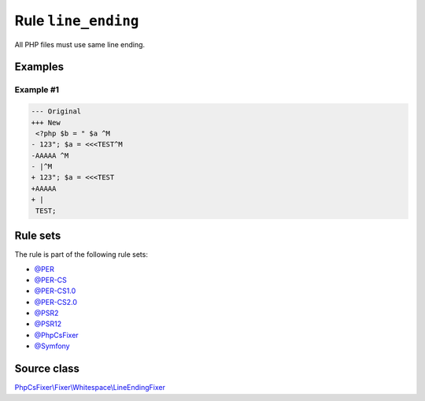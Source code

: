====================
Rule ``line_ending``
====================

All PHP files must use same line ending.

Examples
--------

Example #1
~~~~~~~~~~

.. code-block:: diff

   --- Original
   +++ New
    <?php $b = " $a ^M
   - 123"; $a = <<<TEST^M
   -AAAAA ^M
   - |^M
   + 123"; $a = <<<TEST
   +AAAAA 
   + |
    TEST;

Rule sets
---------

The rule is part of the following rule sets:

- `@PER <./../../ruleSets/PER.rst>`_
- `@PER-CS <./../../ruleSets/PER-CS.rst>`_
- `@PER-CS1.0 <./../../ruleSets/PER-CS1.0.rst>`_
- `@PER-CS2.0 <./../../ruleSets/PER-CS2.0.rst>`_
- `@PSR2 <./../../ruleSets/PSR2.rst>`_
- `@PSR12 <./../../ruleSets/PSR12.rst>`_
- `@PhpCsFixer <./../../ruleSets/PhpCsFixer.rst>`_
- `@Symfony <./../../ruleSets/Symfony.rst>`_

Source class
------------

`PhpCsFixer\\Fixer\\Whitespace\\LineEndingFixer <./../../../src/Fixer/Whitespace/LineEndingFixer.php>`_
